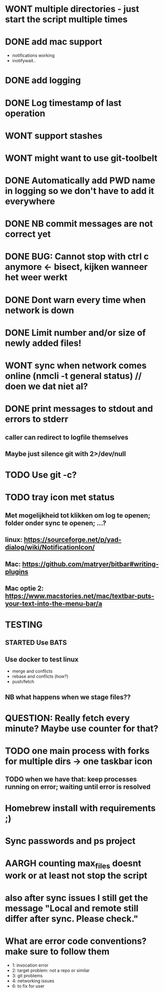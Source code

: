 * WONT multiple directories - just start the script multiple times
* DONE add mac support
- notifications working
- inotifywait..
* DONE add logging
* DONE Log timestamp of last operation
* WONT support stashes
* WONT might want to use git-toolbelt
* DONE Automatically add PWD name in logging so we don't have to add it everywhere
* DONE NB commit messages are not correct yet
* DONE BUG: Cannot stop with ctrl c anymore <- bisect, kijken wanneer het weer werkt
* DONE Dont warn every time when network is down
* DONE Limit number and/or size of newly added files!
* WONT sync when network comes online (nmcli -t general status) // doen we dat niet al?
* DONE print messages to stdout and errors to stderr
** caller can redirect to logfile themselves
** Maybe just silence git with 2>/dev/null
* TODO Use git -c?
* TODO tray icon met status
** Met mogelijkheid tot klikken om log te openen; folder onder sync te openen; ...?
** linux: https://sourceforge.net/p/yad-dialog/wiki/NotificationIcon/
** Mac:  https://github.com/matryer/bitbar#writing-plugins
** Mac optie 2: https://www.macstories.net/mac/textbar-puts-your-text-into-the-menu-bar/a
* TESTING
** STARTED Use BATS
** Use docker to test linux
- merge and conflicts
- rebase and conflicts (how?)
- push/fetch
** NB what happens when we stage files??
* QUESTION: Really fetch every minute? Maybe use counter for that?
* TODO one main process with forks for multiple dirs -> one taskbar icon
** TODO when we have that: keep processes running on error; waiting until error is resolved
* Homebrew install with requirements ;)
* Sync passwords and ps project
* AARGH counting max_files doesnt work or at least not stop the script
* also after sync issues I still get the message "Local and remote still differ after sync. Please check."
* What are error code conventions? make sure to follow them
- 1: invocation error
- 2: target problem: not a repo or similar
- 3: git problems
- 4: networking issues
- 6: to fix for user
